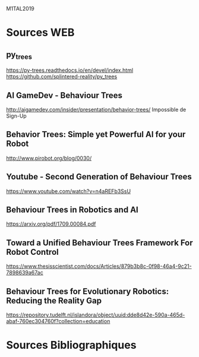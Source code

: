 M1TAL2019
* Sources WEB
** py_trees
https://py-trees.readthedocs.io/en/devel/index.html
https://github.com/splintered-reality/py_trees
** AI GameDev - Behaviour Trees
http://aigamedev.com/insider/presentation/behavior-trees/
Impossible de Sign-Up
** Behavior Trees: Simple yet Powerful AI for your Robot
http://www.pirobot.org/blog/0030/
** Youtube - Second Generation of Behaviour Trees
https://www.youtube.com/watch?v=n4aREFb3SsU
** Behaviour Trees in Robotics and AI
https://arxiv.org/pdf/1709.00084.pdf
** Toward a Unified Behaviour Trees Framework For Robot Control 
https://www.thesisscientist.com/docs/Articles/879b3b8c-0f98-46a4-9c21-7898639a67ac
** Behaviour Trees for Evolutionary Robotics: Reducing the Reality Gap
https://repository.tudelft.nl/islandora/object/uuid:dde8d42e-590a-465d-abaf-760ec304760f?collection=education
* Sources Bibliographiques

